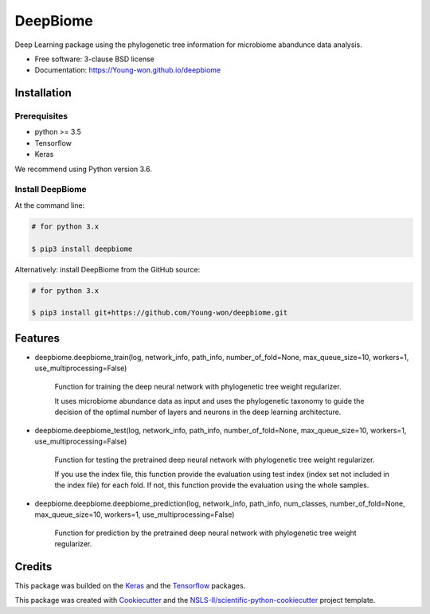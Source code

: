 =========
DeepBiome
=========

.. image:: https://img.shields.io/travis/Young-won/deepbiome.svg
        :target: https://travis-ci.org/Young-won/deepbiome
        :alt: Build
        
.. image:: https://coveralls.io/repos/github/Young-won/deepbiome/badge.svg?branch=master
        :target: https://coveralls.io/github/Young-won/deepbiome?branch=master
        :alt: Coverage

.. image:: https://img.shields.io/pypi/v/deepbiome.svg
        :target: https://pypi.python.org/pypi/deepbiome
        :alt: Version
 
Deep Learning package using the phylogenetic tree information for microbiome abandunce data analysis.

* Free software: 3-clause BSD license
* Documentation: https://Young-won.github.io/deepbiome

Installation
---------------

Prerequisites
^^^^^^^^^^^^^^^^
* python >= 3.5
* Tensorflow
* Keras

We recommend using Python version 3.6.

Install DeepBiome
^^^^^^^^^^^^^^^^^^^

At the command line:

.. code-block:: bash

    # for python 3.x
    
    $ pip3 install deepbiome



Alternatively: install DeepBiome from the GitHub source:

.. code-block:: bash

    # for python 3.x
    
    $ pip3 install git+https://github.com/Young-won/deepbiome.git


Features
--------

* deepbiome.deepbiome_train(log, network_info, path_info, number_of_fold=None, max_queue_size=10, workers=1, use_multiprocessing=False)

    Function for training the deep neural network with phylogenetic tree weight regularizer.
    
    It uses microbiome abundance data as input and uses the phylogenetic taxonomy to guide the decision of the optimal number of layers and neurons in the deep learning architecture.

* deepbiome.deepbiome_test(log, network_info, path_info, number_of_fold=None, max_queue_size=10, workers=1, use_multiprocessing=False)

    Function for testing the pretrained deep neural network with phylogenetic tree weight regularizer.

    If you use the index file, this function provide the evaluation using test index (index set not included in the index file) for each fold. If not, this function provide the evaluation using the whole samples.
    
* deepbiome.deepbiome.deepbiome_prediction(log, network_info, path_info, num_classes, number_of_fold=None, max_queue_size=10, workers=1, use_multiprocessing=False)
    
    Function for prediction by the pretrained deep neural network with phylogenetic tree weight regularizer.

Credits
--------
This package was builded on the Keras_ and the Tensorflow_ packages.

This package was created with Cookiecutter_ and the `NSLS-II/scientific-python-cookiecutter`_ project template.


.. _Keras: https://keras.io/
.. _Tensorflow: https://www.tensorflow.org/tutorials
.. _Cookiecutter: https://github.com/audreyr/cookiecutter
.. _`NSLS-II/scientific-python-cookiecutter`: https://github.com/NSLS-II/scientific-python-cookiecutter
